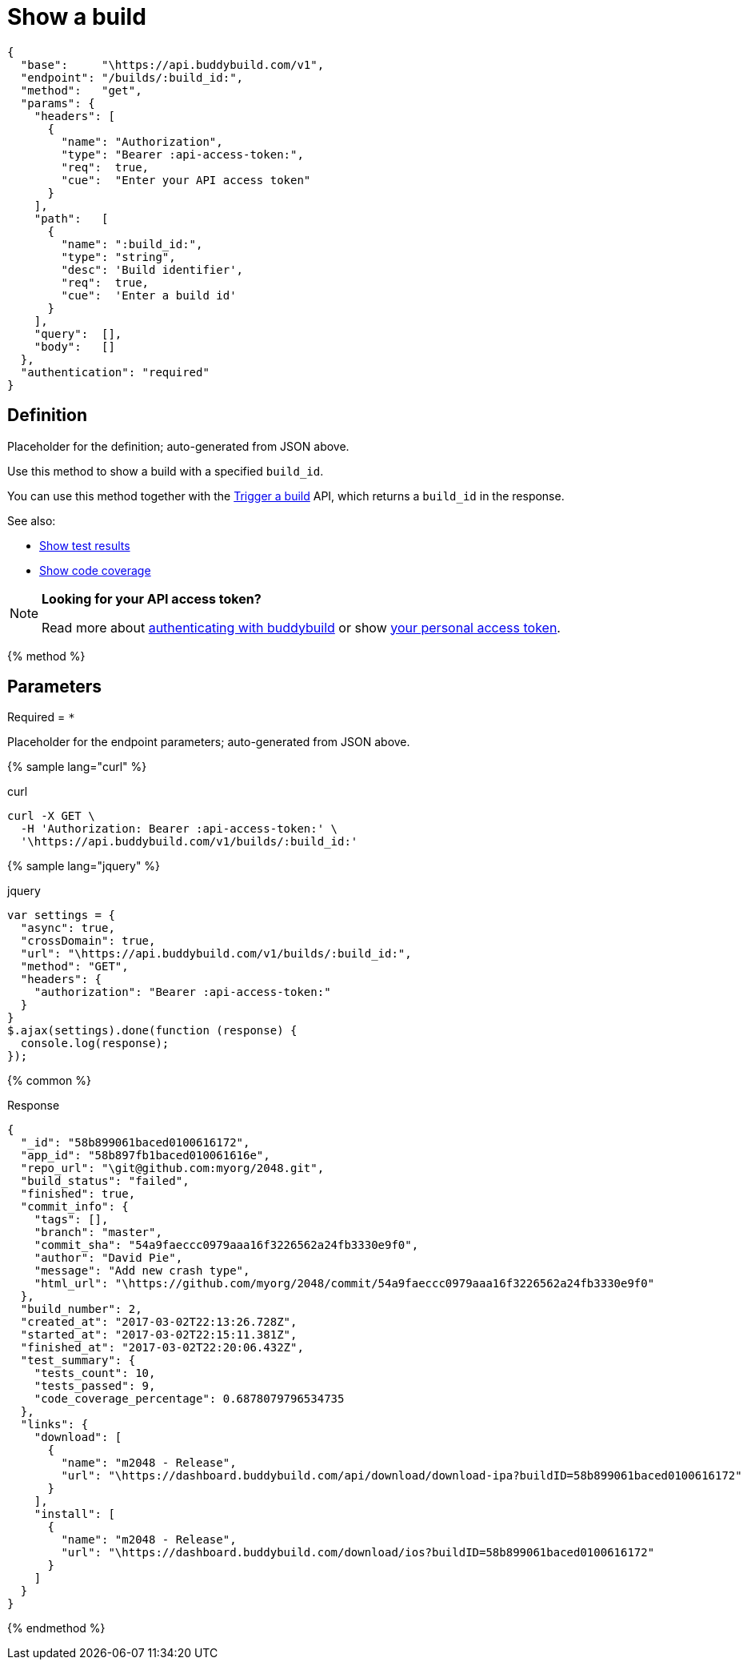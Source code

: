 = Show a build
:linkattrs:

[#endpoint]
----
{
  "base":     "\https://api.buddybuild.com/v1",
  "endpoint": "/builds/:build_id:",
  "method":   "get",
  "params": {
    "headers": [
      {
        "name": "Authorization",
        "type": "Bearer :api-access-token:",
        "req":  true,
        "cue":  "Enter your API access token"
      }
    ],
    "path":   [
      {
        "name": ":build_id:",
        "type": "string",
        "desc": 'Build identifier',
        "req":  true,
        "cue":  'Enter a build id'
      }
    ],
    "query":  [],
    "body":   []
  },
  "authentication": "required"
}
----

== Definition

[.definition.placeholder]
Placeholder for the definition; auto-generated from JSON above.

Use this method to show a build with a specified `build_id`.

You can use this method together with the
link:post-trigger.adoc[Trigger a build] API, which returns a
`build_id` in the response.

See also:

* link:get-test_results.adoc[Show test results] 

* link:get-coverage.adoc[Show code coverage]

[NOTE]
======
**Looking for your API access token?**

Read more about link:../README.adoc#authentication[authenticating with
buddybuild] or show
link:https://dashboard.buddybuild.com/account/access-token[your personal
access token^].
======

{% method %}

== Parameters

Required = [req]`*`

[.parameters.placeholder]
Placeholder for the endpoint parameters; auto-generated from JSON above.

{% sample lang="curl" %}

[role=copyme]
.curl
[source,bash]
curl -X GET \
  -H 'Authorization: Bearer :api-access-token:' \
  '\https://api.buddybuild.com/v1/builds/:build_id:'

{% sample lang="jquery" %}

[role=copyme]
.jquery
[source,js]
----
var settings = {
  "async": true,
  "crossDomain": true,
  "url": "\https://api.buddybuild.com/v1/builds/:build_id:",
  "method": "GET",
  "headers": {
    "authorization": "Bearer :api-access-token:"
  }
}
$.ajax(settings).done(function (response) {
  console.log(response);
});
----

{% common %}

.Response
[source,json]
{
  "_id": "58b899061baced0100616172",
  "app_id": "58b897fb1baced010061616e",
  "repo_url": "\git@github.com:myorg/2048.git",
  "build_status": "failed",
  "finished": true,
  "commit_info": {
    "tags": [],
    "branch": "master",
    "commit_sha": "54a9faeccc0979aaa16f3226562a24fb3330e9f0",
    "author": "David Pie",
    "message": "Add new crash type",
    "html_url": "\https://github.com/myorg/2048/commit/54a9faeccc0979aaa16f3226562a24fb3330e9f0"
  },
  "build_number": 2,
  "created_at": "2017-03-02T22:13:26.728Z",
  "started_at": "2017-03-02T22:15:11.381Z",
  "finished_at": "2017-03-02T22:20:06.432Z",
  "test_summary": {
    "tests_count": 10,
    "tests_passed": 9,
    "code_coverage_percentage": 0.6878079796534735
  },
  "links": {
    "download": [
      {
        "name": "m2048 - Release",
        "url": "\https://dashboard.buddybuild.com/api/download/download-ipa?buildID=58b899061baced0100616172"
      }
    ],
    "install": [
      {
        "name": "m2048 - Release",
        "url": "\https://dashboard.buddybuild.com/download/ios?buildID=58b899061baced0100616172"
      }
    ]
  }
}

{% endmethod %}
